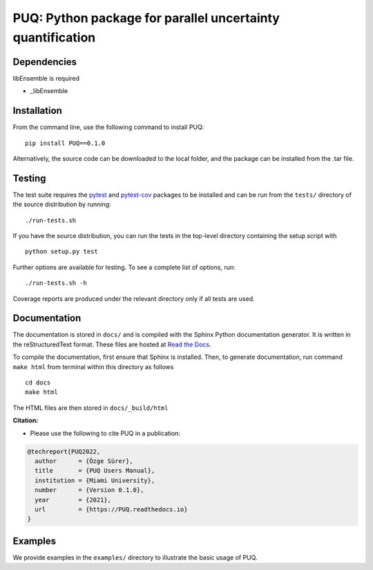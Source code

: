 
==================================================================================
PUQ: Python package for parallel uncertainty quantification
==================================================================================


Dependencies
~~~~~~~~~~~~

libEnsemble is required

* _libEnsemble


Installation
~~~~~~~~~~~~

From the command line, use the following command to install PUQ::

 pip install PUQ==0.1.0


Alternatively, the source code can be downloaded to the local folder, and the
package can be installed from the .tar file.

Testing
~~~~~~~

The test suite requires the pytest_ and pytest-cov_ packages to be installed
and can be run from the ``tests/`` directory of the source distribution by running::

./run-tests.sh

If you have the source distribution, you can run the tests in the top-level
directory containing the setup script with ::

 python setup.py test

Further options are available for testing. To see a complete list of options, run::

 ./run-tests.sh -h

Coverage reports are produced under the relevant directory only if all tests are used.

Documentation
~~~~~~~~~~~~~

The documentation is stored in ``docs/`` and is compiled with the Sphinx Python
documentation generator. It is written in the reStructuredText format. These
files are hosted at `Read the Docs <http://PUQ.readthedocs.io>`_.

To compile the documentation, first ensure that Sphinx is installed. Then, to
generate documentation, run command ``make html`` from terminal within this directory as follows ::

 cd docs
 make html

The HTML files are then stored in ``docs/_build/html``


**Citation:**

- Please use the following to cite PUQ in a publication:

.. code-block:: bibtex

   @techreport{PUQ2022,
     author      = {Özge Sürer},
     title       = {PUQ Users Manual},
     institution = {Miami University},
     number      = {Version 0.1.0},
     year        = {2021},
     url         = {https://PUQ.readthedocs.io}
   }

Examples
~~~~~~~~

We provide examples in the ``examples/`` directory to illustrate the basic usage
of PUQ.

.. _NumPy: http://www.numpy.org
.. _pytest-cov: https://pypi.org/project/pytest-cov/
.. _pytest: https://pypi.org/project/pytest/
.. _Python: http://www.python.org
.. _SciPy: http://www.scipy.org
.. _libEnsemble: https://libensemble.readthedocs.io/en/main/
